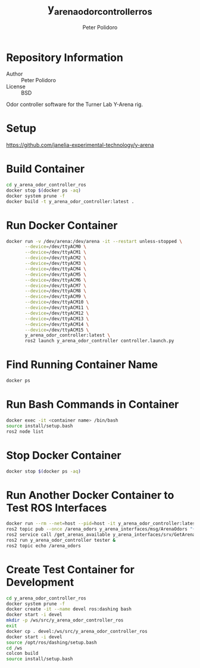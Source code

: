#+TITLE: y_arena_odor_controller_ros
#+AUTHOR: Peter Polidoro
#+EMAIL: peterpolidoro@gmail.com

* Repository Information
  - Author :: Peter Polidoro
  - License :: BSD

  Odor controller software for the Turner Lab Y-Arena rig.

* Setup

  [[https://github.com/janelia-experimental-technology/y-arena]]

* Build Container

  #+BEGIN_SRC sh
    cd y_arena_odor_controller_ros
    docker stop $(docker ps -aq)
    docker system prune -f
    docker build -t y_arena_odor_controller:latest .
  #+END_SRC

* Run Docker Container

  #+BEGIN_SRC sh
    docker run -v /dev/arena:/dev/arena -it --restart unless-stopped \
           --device=/dev/ttyACM0 \
           --device=/dev/ttyACM1 \
           --device=/dev/ttyACM2 \
           --device=/dev/ttyACM3 \
           --device=/dev/ttyACM4 \
           --device=/dev/ttyACM5 \
           --device=/dev/ttyACM6 \
           --device=/dev/ttyACM7 \
           --device=/dev/ttyACM8 \
           --device=/dev/ttyACM9 \
           --device=/dev/ttyACM10 \
           --device=/dev/ttyACM11 \
           --device=/dev/ttyACM12 \
           --device=/dev/ttyACM13 \
           --device=/dev/ttyACM14 \
           --device=/dev/ttyACM15 \
           y_arena_odor_controller:latest \
           ros2 launch y_arena_odor_controller controller.launch.py
  #+END_SRC

* Find Running Container Name

  #+BEGIN_SRC sh
    docker ps
  #+END_SRC

* Run Bash Commands in Container

  #+BEGIN_SRC sh
    docker exec -it <container name> /bin/bash
    source install/setup.bash
    ros2 node list
  #+END_SRC

* Stop Docker Container

  #+BEGIN_SRC sh
    docker stop $(docker ps -aq)
  #+END_SRC

* Run Another Docker Container to Test ROS Interfaces

  #+BEGIN_SRC sh
    docker run --rm --net=host --pid=host -it y_arena_odor_controller:latest
    ros2 topic pub --once /arena_odors y_arena_interfaces/msg/ArenaOdors "{arena: 0, odors: [0, 1, 2]}"
    ros2 service call /get_arenas_available y_arena_interfaces/srv/GetArenas
    ros2 run y_arena_odor_controller tester &
    ros2 topic echo /arena_odors
  #+END_SRC

* Create Test Container for Development

  #+BEGIN_SRC sh
    cd y_arena_odor_controller_ros
    docker system prune -f
    docker create -it --name devel ros:dashing bash
    docker start -i devel
    mkdir -p /ws/src/y_arena_odor_controller_ros
    exit
    docker cp . devel:/ws/src/y_arena_odor_controller_ros
    docker start -i devel
    source /opt/ros/dashing/setup.bash
    cd /ws
    colcon build
    source install/setup.bash
  #+END_SRC
